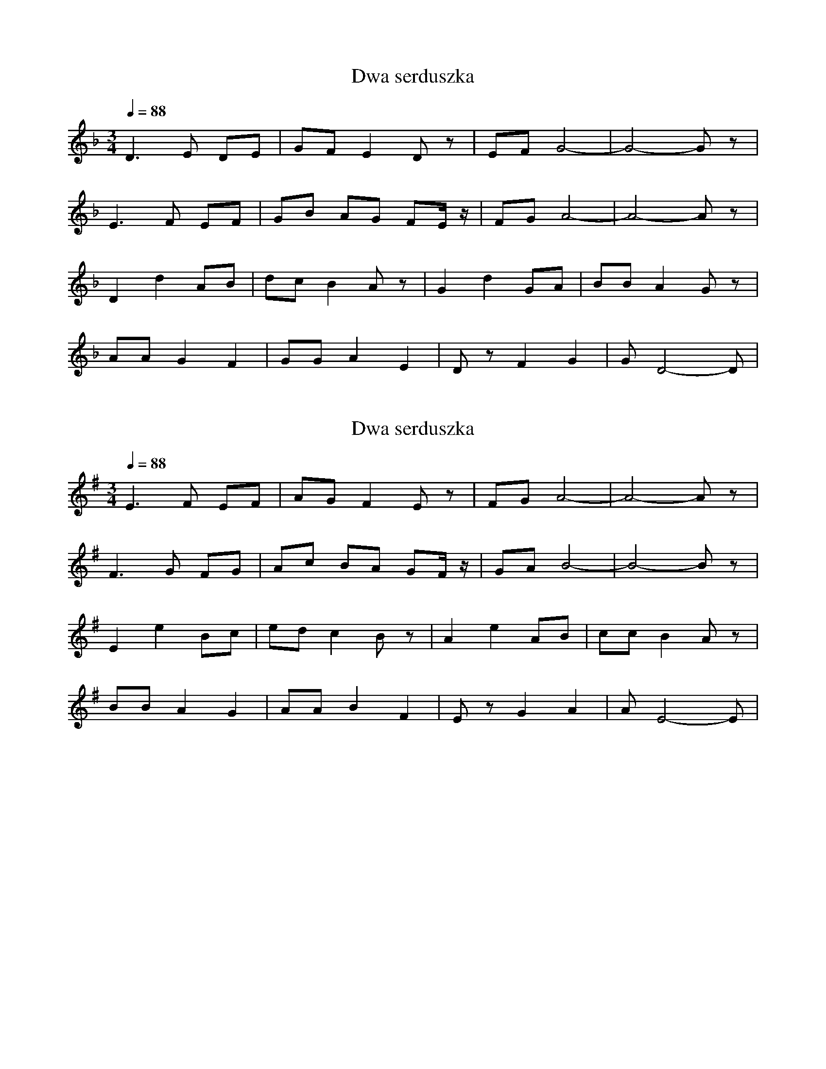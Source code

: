 X: 1
T: Dwa serduszka
N: Transposed to F
M: 3/4
Q: 1/4=88
L: 1/8
K:F
D3E DE|GF E2 Dz|EF G4-|G4- Gz|
E3F EF|GB AG FE/2z/2|FG A4-|A4- Az|
D2 d2 AB|dc B2 Az|G2 d2 GA|BB A2 Gz|
AA G2 F2|GG A2 E2|Dz F2 G2|GD4-D|

X: 2
T: Dwa serduszka
N: Transposed to G
M: 3/4
L: 1/8
Q:1/4=88
K:G
E3F EF|AG F2 Ez|FG A4-|A4- Az|
F3G FG|Ac BA GF/2z/2|GA B4-|B4- Bz|
E2 e2 Bc|ed c2 Bz|A2 e2 AB|cc B2 Az|
BB A2 G2|AA B2 F2|Ez G2 A2|AE4-E|

X: 3
T: Dwa serduszka
N: Original transposition
M: 3/4
L: 1/8
Q:1/4=88
K:C
A3B AB|dc B2 Az|Bc d4-|d4- dz|
B3c Bc|df ed cB/2z/2|cd e4-|e4- ez|
A2 a2 ef|ag f2 ez|d2 a2 de|ff e2 dz|
ee d2 c2|dd e2 B2|Az c2 d2|dA4-A|
